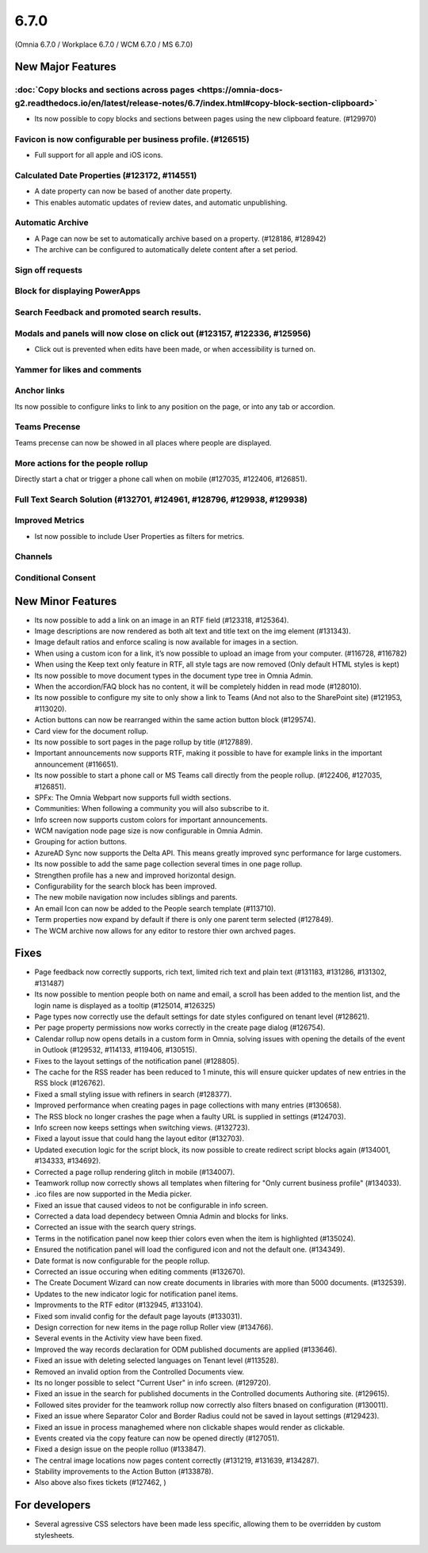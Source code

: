 6.7.0
========================================
(Omnia 6.7.0 / Workplace 6.7.0 / WCM 6.7.0 / MS 6.7.0)

New Major Features
**************************

:doc:`Copy blocks and sections across pages <https://omnia-docs-g2.readthedocs.io/en/latest/release-notes/6.7/index.html#copy-block-section-clipboard>`  
------------------------------------------
- Its now possible to copy blocks and sections between pages using the new clipboard feature. (#129970)

Favicon is now configurable per business profile. (#126515)
------------------------------------------
- Full support for all apple and iOS icons.

Calculated Date Properties (#123172, #114551)
-----------------------------------------
- A date property can now be based of another date property.
- This enables automatic updates of review dates, and automatic unpublishing.

Automatic Archive
-----------------------------------------
- A Page can now be set to automatically archive based on a property. (#128186, #128942)
- The archive can be configured to automatically delete content after a set period.

Sign off requests
-----------------------------------------


Block for displaying PowerApps
-----------------------------------------


Search Feedback and promoted search results.
-----------------------------------------


Modals and panels will now close on click out (#123157, #122336, #125956)
-----------------------------------------
- Click out is prevented when edits have been made, or when accessibility is turned on.

Yammer for likes and comments
-----------------------------------------

Anchor links
-----------------------------------------
Its now possible to configure links to link to any position on the page, or into any tab or accordion.

Teams Precense
----------------------------------------
Teams precense can now be showed in all places where people are displayed. 

More actions for the people rollup
----------------------------------------
Directly start a chat or trigger a phone call when on mobile (#127035, #122406, #126851).

Full Text Search Solution (#132701, #124961, #128796, #129938, #129938)
---------------------------------------

Improved Metrics
---------------------------------------
- Ist now possible to include User Properties as filters for metrics. 

Channels
---------------------------------------

Conditional Consent
---------------------------------------





New Minor Features
**************************
- Its now possible to add a link on an image in an RTF field (#123318, #125364).
- Image descriptions are now rendered as both alt text and title text on the img element (#131343).
- Image default ratios and enforce scaling is now available for images in a section.
- When using a custom icon for a link, it’s now possible to upload an image from your computer. (#116728, #116782)
- When using the Keep text only feature in RTF, all style tags are now removed (Only default HTML styles is kept)
- Its now possible to move document types in the document type tree in Omnia Admin.
- When the accordion/FAQ block has no content, it will be completely hidden in read mode (#128010).
- Its now possible to configure my site to only show a link to Teams (And not also to the SharePoint site) (#121953, #113020).
- Action buttons can now be rearranged within the same action button block (#129574).
- Card view for the document rollup.
- Its now possible to sort pages in the page rollup by title (#127889).
- Important announcements now supports RTF, making it possible to have for example links in the important announcement (#116651).
- Its now possible to start a phone call or MS Teams call directly from the people rollup. (#122406, #127035, #126851).
- SPFx: The Omnia Webpart now supports full width sections. 
- Communities: When following a community you will also subscribe to it.
- Info screen now supports custom colors for important announcements. 
- WCM navigation node page size is now configurable in Omnia Admin.
- Grouping for action buttons.
- AzureAD Sync now supports the Delta API. This means greatly improved sync performance for large customers.
- Its now possible to add the same page collection several times in one page rollup.
- Strengthen profile has a new and improved horizontal design.
- Configurability for the search block has been improved.
- The new mobile navigation now includes siblings and parents.
- An email Icon can now be added to the People search template (#113710).
- Term properties now expand by default if there is only one parent term selected (#127849).
- The WCM archive now allows for any editor to restore thier own archved pages.


Fixes
**************************
- Page feedback now correctly supports, rich text, limited rich text and plain text (#131183, #131286, #131302, #131487)
- Its now possible to mention people both on name and email, a scroll has been added to the mention list, and the login name is displayed as a tooltip (#125014, #126325)
- Page types now correctly use the default settings for date styles configured on tenant level (#128621).
- Per page property permissions now works correctly in the create page dialog (#126754).
- Calendar rollup now opens details in a custom form in Omnia, solving issues with opening the details of the event in Outlook (#129532, #114133, #119406, #130515).
- Fixes to the layout settings of the notification panel (#128805).
- The cache for the RSS reader has been reduced to 1 minute, this will ensure quicker updates of new entries in the RSS block (#126762).
- Fixed a small styling issue with refiners in search (#128377).
- Improved performance when creating pages in page collections with many entries (#130658).
- The RSS block no longer crashes the page when a faulty URL is supplied in settings (#124703).
- Info screen now keeps settings when switching views. (#132723).
- Fixed a layout issue that could hang the layout editor (#132703).
- Updated execution logic for the script block, its now possible to create redirect script blocks again (#134001, #134333, #134692).
- Corrected a page rollup rendering glitch in mobile (#134007).
- Teamwork rollup now correctly shows all templates when filtering for "Only current business profile" (#134033).
- .ico files are now supported in the Media picker. 
- Fixed an issue that caused videos to not be configurable in info screen. 
- Corrected a data load dependecy between Omnia Admin and blocks for links. 
- Corrected an issue with the search query strings. 
- Terms in the notification panel now keep thier colors even when the item is highlighted (#135024).
- Ensured the notification panel will load the configured icon and not the default one. (#134349).
- Date format is now configurable for the people rollup. 
- Corrected an issue occuring when editing comments (#132670).
- The Create Document Wizard can now create documents in libraries with more than 5000 documents. (#132539).
- Updates to the new indicator logic for notification panel items.
- Improvments to the RTF editor (#132945, #133104).
- Fixed som invalid config for the default page layouts (#133031).
- Design correction for new items in the page rollup Roller view (#134766).
- Several events in the Activity view have been fixed. 
- Improved the way records declaration for ODM published documents are applied (#133646).
- Fixed an issue with deleting selected languages on Tenant level (#113528).
- Removed an invalid option from the Controlled Documents view.
- Its no longer possible to select "Current User" in info screen. (#129720).
- Fixed an issue in the search for published documents in the Controlled documents Authoring site. (#129615).
- Followed sites provider for the teamwork rollup now correctly also filters bnased on configuration (#130011).
- Fixed an issue where Separator Color and Border Radius could not be saved in layout settings (#129423).
- Fixed an issue in process managhemed where non clickable shapes would render as clickable.
- Events created via the copy feature can now be opened directly (#127051).
- Fixed a design issue on the people rolluo (#133847). 
- The central image locations now pages content correctly (#131219, #131639, #134287).
- Stability improvements to the Action Button (#133878).

- Also above also fixes tickets (#127462, ) 

For developers
****************************
- Several agressive CSS selectors have been made less specific, allowing them to be overridden by custom stylesheets.
